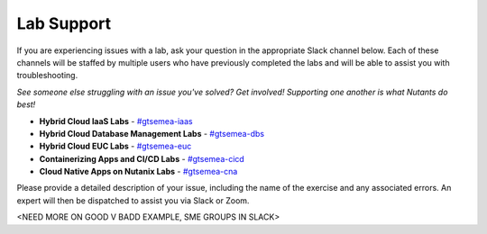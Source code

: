 .. _help:

-----------
Lab Support
-----------

.. figure:: https://cdn.kapwing.com/final_60229e65b3b3d700b0eb5cc7_863608.gif

If you are experiencing issues with a lab, ask your question in the appropriate Slack channel below. Each of these channels will be staffed by multiple users who have previously completed the labs and will be able to assist you with troubleshooting.

*See someone else struggling with an issue you've solved? Get involved! Supporting one another is what Nutants do best!*

- **Hybrid Cloud IaaS Labs** - `#gtsemea-iaas <slack://channel?team=T0252CLM8&id=C01MHCV0M5Z>`_
- **Hybrid Cloud Database Management Labs** - `#gtsemea-dbs <slack://channel?team=T0252CLM8&id=C01MH9PKPS6>`_
- **Hybrid Cloud EUC Labs** - `#﻿gtsemea-euc <slack://channel?team=T0252CLM8&id=C01ME6XTULV>`_
- **Containerizing Apps and CI/CD Labs** - `#﻿gtsemea-cicd <slack://channel?team=T0252CLM8&id=C01MVU9CR41>`_
- **Cloud Native Apps on Nutanix Labs** - `#﻿gtsemea-cna <slack://channel?team=T0252CLM8&id=C01MHG5NDPD>`_

Please provide a detailed description of your issue, including the name of the exercise and any associated errors. An expert will then be dispatched to assist you via Slack or Zoom.

<NEED MORE ON GOOD V BADD EXAMPLE, SME GROUPS IN SLACK>
